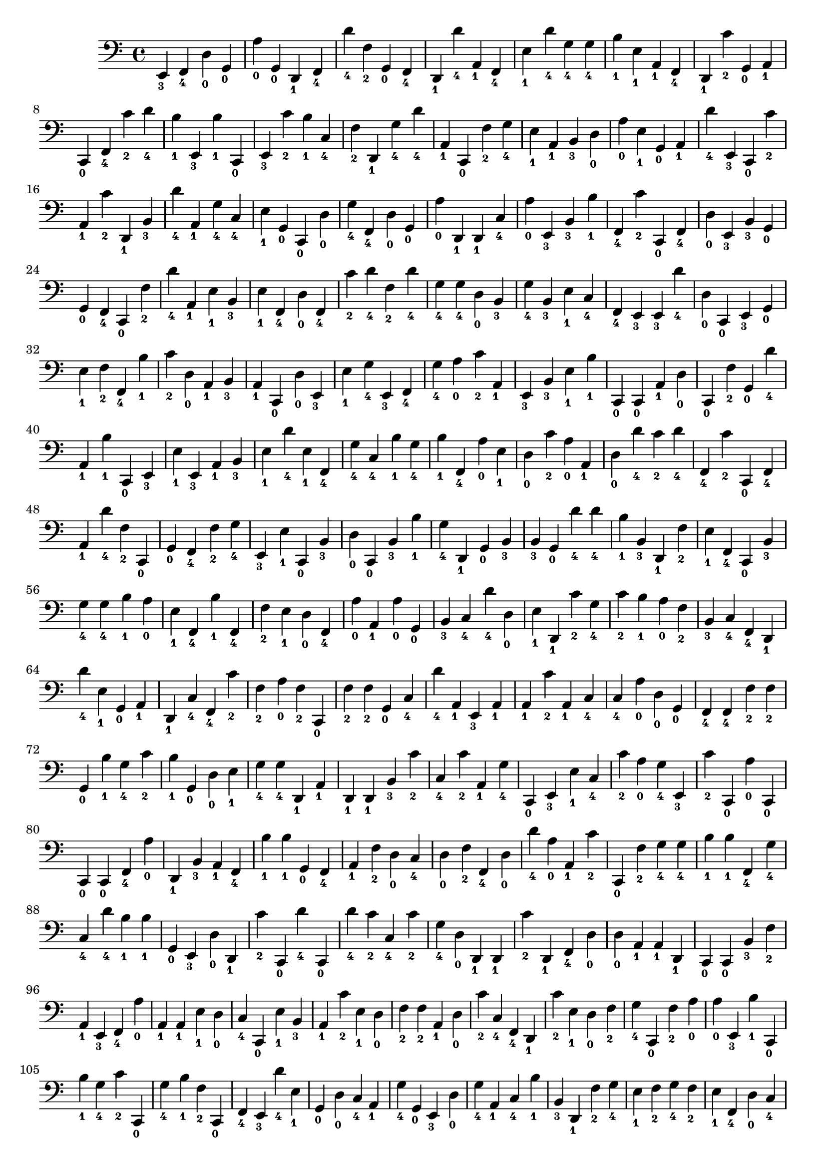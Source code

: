 
        \version "2.24.0"
        \relative c, {
        \clef bass
        \key c \major
          e4-\markup { \finger 3 }
  f4-\markup { \finger 4 }
  d'4-\markup { \finger 0 }
  g,4-\markup { \finger 0 }
  a'4-\markup { \finger 0 }
  g,4-\markup { \finger 0 }
  d4-\markup { \finger 1 }
  f4-\markup { \finger 4 }
  d''4-\markup { \finger 4 }
  f,4-\markup { \finger 2 }
  g,4-\markup { \finger 0 }
  f4-\markup { \finger 4 }
  d4-\markup { \finger 1 }
  d''4-\markup { \finger 4 }
  a,4-\markup { \finger 1 }
  f4-\markup { \finger 4 }
  e'4-\markup { \finger 1 }
  d'4-\markup { \finger 4 }
  g,4-\markup { \finger 4 }
  g4-\markup { \finger 4 }
  b4-\markup { \finger 1 }
  e,4-\markup { \finger 1 }
  a,4-\markup { \finger 1 }
  f4-\markup { \finger 4 }
  d4-\markup { \finger 1 }
  c''4-\markup { \finger 2 }
  g,4-\markup { \finger 0 }
  a4-\markup { \finger 1 }
  c,4-\markup { \finger 0 }
  f4-\markup { \finger 4 }
  c''4-\markup { \finger 2 }
  d4-\markup { \finger 4 }
  b4-\markup { \finger 1 }
  e,,4-\markup { \finger 3 }
  b''4-\markup { \finger 1 }
  c,,4-\markup { \finger 0 }
  e4-\markup { \finger 3 }
  c''4-\markup { \finger 2 }
  b4-\markup { \finger 1 }
  c,4-\markup { \finger 4 }
  f4-\markup { \finger 2 }
  d,4-\markup { \finger 1 }
  g'4-\markup { \finger 4 }
  d'4-\markup { \finger 4 }
  a,4-\markup { \finger 1 }
  c,4-\markup { \finger 0 }
  f'4-\markup { \finger 2 }
  g4-\markup { \finger 4 }
  e4-\markup { \finger 1 }
  a,4-\markup { \finger 1 }
  b4-\markup { \finger 3 }
  d4-\markup { \finger 0 }
  a'4-\markup { \finger 0 }
  e4-\markup { \finger 1 }
  g,4-\markup { \finger 0 }
  a4-\markup { \finger 1 }
  d'4-\markup { \finger 4 }
  e,,4-\markup { \finger 3 }
  c4-\markup { \finger 0 }
  c''4-\markup { \finger 2 }
  a,4-\markup { \finger 1 }
  c'4-\markup { \finger 2 }
  d,,4-\markup { \finger 1 }
  b'4-\markup { \finger 3 }
  d'4-\markup { \finger 4 }
  a,4-\markup { \finger 1 }
  g'4-\markup { \finger 4 }
  c,4-\markup { \finger 4 }
  e4-\markup { \finger 1 }
  g,4-\markup { \finger 0 }
  c,4-\markup { \finger 0 }
  d'4-\markup { \finger 0 }
  g4-\markup { \finger 4 }
  f,4-\markup { \finger 4 }
  d'4-\markup { \finger 0 }
  g,4-\markup { \finger 0 }
  a'4-\markup { \finger 0 }
  d,,4-\markup { \finger 1 }
  d4-\markup { \finger 1 }
  c'4-\markup { \finger 4 }
  a'4-\markup { \finger 0 }
  e,4-\markup { \finger 3 }
  b'4-\markup { \finger 3 }
  b'4-\markup { \finger 1 }
  f,4-\markup { \finger 4 }
  c''4-\markup { \finger 2 }
  c,,4-\markup { \finger 0 }
  f4-\markup { \finger 4 }
  d'4-\markup { \finger 0 }
  e,4-\markup { \finger 3 }
  b'4-\markup { \finger 3 }
  g4-\markup { \finger 0 }
  g4-\markup { \finger 0 }
  f4-\markup { \finger 4 }
  c4-\markup { \finger 0 }
  f'4-\markup { \finger 2 }
  d'4-\markup { \finger 4 }
  a,4-\markup { \finger 1 }
  e'4-\markup { \finger 1 }
  b4-\markup { \finger 3 }
  e4-\markup { \finger 1 }
  f,4-\markup { \finger 4 }
  d'4-\markup { \finger 0 }
  f,4-\markup { \finger 4 }
  c''4-\markup { \finger 2 }
  d4-\markup { \finger 4 }
  f,4-\markup { \finger 2 }
  d'4-\markup { \finger 4 }
  g,4-\markup { \finger 4 }
  g4-\markup { \finger 4 }
  d4-\markup { \finger 0 }
  b4-\markup { \finger 3 }
  g'4-\markup { \finger 4 }
  b,4-\markup { \finger 3 }
  e4-\markup { \finger 1 }
  c4-\markup { \finger 4 }
  f,4-\markup { \finger 4 }
  e4-\markup { \finger 3 }
  e4-\markup { \finger 3 }
  d''4-\markup { \finger 4 }
  d,4-\markup { \finger 0 }
  c,4-\markup { \finger 0 }
  e4-\markup { \finger 3 }
  g4-\markup { \finger 0 }
  e'4-\markup { \finger 1 }
  f4-\markup { \finger 2 }
  f,4-\markup { \finger 4 }
  b'4-\markup { \finger 1 }
  c4-\markup { \finger 2 }
  d,4-\markup { \finger 0 }
  a4-\markup { \finger 1 }
  b4-\markup { \finger 3 }
  a4-\markup { \finger 1 }
  c,4-\markup { \finger 0 }
  d'4-\markup { \finger 0 }
  e,4-\markup { \finger 3 }
  e'4-\markup { \finger 1 }
  g4-\markup { \finger 4 }
  e,4-\markup { \finger 3 }
  f4-\markup { \finger 4 }
  g'4-\markup { \finger 4 }
  a4-\markup { \finger 0 }
  c4-\markup { \finger 2 }
  a,4-\markup { \finger 1 }
  e4-\markup { \finger 3 }
  b'4-\markup { \finger 3 }
  e4-\markup { \finger 1 }
  b'4-\markup { \finger 1 }
  c,,4-\markup { \finger 0 }
  c4-\markup { \finger 0 }
  a'4-\markup { \finger 1 }
  d4-\markup { \finger 0 }
  c,4-\markup { \finger 0 }
  f'4-\markup { \finger 2 }
  g,4-\markup { \finger 0 }
  d''4-\markup { \finger 4 }
  a,4-\markup { \finger 1 }
  b'4-\markup { \finger 1 }
  c,,4-\markup { \finger 0 }
  e4-\markup { \finger 3 }
  e'4-\markup { \finger 1 }
  e,4-\markup { \finger 3 }
  a4-\markup { \finger 1 }
  b4-\markup { \finger 3 }
  e4-\markup { \finger 1 }
  d'4-\markup { \finger 4 }
  e,4-\markup { \finger 1 }
  f,4-\markup { \finger 4 }
  g'4-\markup { \finger 4 }
  c,4-\markup { \finger 4 }
  b'4-\markup { \finger 1 }
  g4-\markup { \finger 4 }
  b4-\markup { \finger 1 }
  f,4-\markup { \finger 4 }
  a'4-\markup { \finger 0 }
  e4-\markup { \finger 1 }
  d4-\markup { \finger 0 }
  c'4-\markup { \finger 2 }
  a4-\markup { \finger 0 }
  a,4-\markup { \finger 1 }
  d4-\markup { \finger 0 }
  d'4-\markup { \finger 4 }
  c4-\markup { \finger 2 }
  d4-\markup { \finger 4 }
  f,,4-\markup { \finger 4 }
  c''4-\markup { \finger 2 }
  c,,4-\markup { \finger 0 }
  f4-\markup { \finger 4 }
  a4-\markup { \finger 1 }
  d'4-\markup { \finger 4 }
  f,4-\markup { \finger 2 }
  c,4-\markup { \finger 0 }
  g'4-\markup { \finger 0 }
  f4-\markup { \finger 4 }
  f'4-\markup { \finger 2 }
  g4-\markup { \finger 4 }
  e,4-\markup { \finger 3 }
  e'4-\markup { \finger 1 }
  c,4-\markup { \finger 0 }
  b'4-\markup { \finger 3 }
  d4-\markup { \finger 0 }
  c,4-\markup { \finger 0 }
  b'4-\markup { \finger 3 }
  b'4-\markup { \finger 1 }
  g4-\markup { \finger 4 }
  d,4-\markup { \finger 1 }
  g4-\markup { \finger 0 }
  b4-\markup { \finger 3 }
  b4-\markup { \finger 3 }
  g4-\markup { \finger 0 }
  d''4-\markup { \finger 4 }
  d4-\markup { \finger 4 }
  b4-\markup { \finger 1 }
  b,4-\markup { \finger 3 }
  d,4-\markup { \finger 1 }
  f'4-\markup { \finger 2 }
  e4-\markup { \finger 1 }
  f,4-\markup { \finger 4 }
  c4-\markup { \finger 0 }
  b'4-\markup { \finger 3 }
  g'4-\markup { \finger 4 }
  g4-\markup { \finger 4 }
  b4-\markup { \finger 1 }
  a4-\markup { \finger 0 }
  e4-\markup { \finger 1 }
  f,4-\markup { \finger 4 }
  b'4-\markup { \finger 1 }
  f,4-\markup { \finger 4 }
  f'4-\markup { \finger 2 }
  e4-\markup { \finger 1 }
  d4-\markup { \finger 0 }
  f,4-\markup { \finger 4 }
  a'4-\markup { \finger 0 }
  a,4-\markup { \finger 1 }
  a'4-\markup { \finger 0 }
  g,4-\markup { \finger 0 }
  b4-\markup { \finger 3 }
  c4-\markup { \finger 4 }
  d'4-\markup { \finger 4 }
  d,4-\markup { \finger 0 }
  e4-\markup { \finger 1 }
  d,4-\markup { \finger 1 }
  c''4-\markup { \finger 2 }
  g4-\markup { \finger 4 }
  c4-\markup { \finger 2 }
  b4-\markup { \finger 1 }
  a4-\markup { \finger 0 }
  f4-\markup { \finger 2 }
  b,4-\markup { \finger 3 }
  c4-\markup { \finger 4 }
  f,4-\markup { \finger 4 }
  d4-\markup { \finger 1 }
  d''4-\markup { \finger 4 }
  e,4-\markup { \finger 1 }
  g,4-\markup { \finger 0 }
  a4-\markup { \finger 1 }
  d,4-\markup { \finger 1 }
  c'4-\markup { \finger 4 }
  f,4-\markup { \finger 4 }
  c''4-\markup { \finger 2 }
  f,4-\markup { \finger 2 }
  a4-\markup { \finger 0 }
  f4-\markup { \finger 2 }
  c,4-\markup { \finger 0 }
  f'4-\markup { \finger 2 }
  f4-\markup { \finger 2 }
  g,4-\markup { \finger 0 }
  c4-\markup { \finger 4 }
  d'4-\markup { \finger 4 }
  a,4-\markup { \finger 1 }
  e4-\markup { \finger 3 }
  a4-\markup { \finger 1 }
  a4-\markup { \finger 1 }
  c'4-\markup { \finger 2 }
  a,4-\markup { \finger 1 }
  c4-\markup { \finger 4 }
  c4-\markup { \finger 4 }
  a'4-\markup { \finger 0 }
  d,4-\markup { \finger 0 }
  g,4-\markup { \finger 0 }
  f4-\markup { \finger 4 }
  f4-\markup { \finger 4 }
  f'4-\markup { \finger 2 }
  f4-\markup { \finger 2 }
  g,4-\markup { \finger 0 }
  b'4-\markup { \finger 1 }
  g4-\markup { \finger 4 }
  c4-\markup { \finger 2 }
  b4-\markup { \finger 1 }
  g,4-\markup { \finger 0 }
  d'4-\markup { \finger 0 }
  e4-\markup { \finger 1 }
  g4-\markup { \finger 4 }
  g4-\markup { \finger 4 }
  d,4-\markup { \finger 1 }
  a'4-\markup { \finger 1 }
  d,4-\markup { \finger 1 }
  d4-\markup { \finger 1 }
  b'4-\markup { \finger 3 }
  c'4-\markup { \finger 2 }
  c,4-\markup { \finger 4 }
  c'4-\markup { \finger 2 }
  a,4-\markup { \finger 1 }
  g'4-\markup { \finger 4 }
  c,,4-\markup { \finger 0 }
  e4-\markup { \finger 3 }
  e'4-\markup { \finger 1 }
  c4-\markup { \finger 4 }
  c'4-\markup { \finger 2 }
  a4-\markup { \finger 0 }
  g4-\markup { \finger 4 }
  e,4-\markup { \finger 3 }
  c''4-\markup { \finger 2 }
  c,,4-\markup { \finger 0 }
  a''4-\markup { \finger 0 }
  c,,4-\markup { \finger 0 }
  c4-\markup { \finger 0 }
  c4-\markup { \finger 0 }
  f4-\markup { \finger 4 }
  a'4-\markup { \finger 0 }
  d,,4-\markup { \finger 1 }
  b'4-\markup { \finger 3 }
  a4-\markup { \finger 1 }
  f4-\markup { \finger 4 }
  b'4-\markup { \finger 1 }
  b4-\markup { \finger 1 }
  g,4-\markup { \finger 0 }
  f4-\markup { \finger 4 }
  a4-\markup { \finger 1 }
  f'4-\markup { \finger 2 }
  d4-\markup { \finger 0 }
  c4-\markup { \finger 4 }
  d4-\markup { \finger 0 }
  f4-\markup { \finger 2 }
  f,4-\markup { \finger 4 }
  d'4-\markup { \finger 0 }
  d'4-\markup { \finger 4 }
  a4-\markup { \finger 0 }
  a,4-\markup { \finger 1 }
  c'4-\markup { \finger 2 }
  c,,4-\markup { \finger 0 }
  f'4-\markup { \finger 2 }
  g4-\markup { \finger 4 }
  g4-\markup { \finger 4 }
  b4-\markup { \finger 1 }
  b4-\markup { \finger 1 }
  f,4-\markup { \finger 4 }
  g'4-\markup { \finger 4 }
  c,4-\markup { \finger 4 }
  d'4-\markup { \finger 4 }
  b4-\markup { \finger 1 }
  b4-\markup { \finger 1 }
  g,4-\markup { \finger 0 }
  e4-\markup { \finger 3 }
  d'4-\markup { \finger 0 }
  d,4-\markup { \finger 1 }
  c''4-\markup { \finger 2 }
  c,,4-\markup { \finger 0 }
  d''4-\markup { \finger 4 }
  c,,4-\markup { \finger 0 }
  d''4-\markup { \finger 4 }
  c4-\markup { \finger 2 }
  c,4-\markup { \finger 4 }
  c'4-\markup { \finger 2 }
  g4-\markup { \finger 4 }
  d4-\markup { \finger 0 }
  d,4-\markup { \finger 1 }
  d4-\markup { \finger 1 }
  c''4-\markup { \finger 2 }
  d,,4-\markup { \finger 1 }
  f4-\markup { \finger 4 }
  d'4-\markup { \finger 0 }
  d4-\markup { \finger 0 }
  a4-\markup { \finger 1 }
  a4-\markup { \finger 1 }
  d,4-\markup { \finger 1 }
  c4-\markup { \finger 0 }
  c4-\markup { \finger 0 }
  b'4-\markup { \finger 3 }
  f'4-\markup { \finger 2 }
  a,4-\markup { \finger 1 }
  e4-\markup { \finger 3 }
  f4-\markup { \finger 4 }
  a'4-\markup { \finger 0 }
  a,4-\markup { \finger 1 }
  a4-\markup { \finger 1 }
  e'4-\markup { \finger 1 }
  d4-\markup { \finger 0 }
  c4-\markup { \finger 4 }
  c,4-\markup { \finger 0 }
  e'4-\markup { \finger 1 }
  b4-\markup { \finger 3 }
  a4-\markup { \finger 1 }
  c'4-\markup { \finger 2 }
  e,4-\markup { \finger 1 }
  d4-\markup { \finger 0 }
  f4-\markup { \finger 2 }
  f4-\markup { \finger 2 }
  a,4-\markup { \finger 1 }
  d4-\markup { \finger 0 }
  c'4-\markup { \finger 2 }
  c,4-\markup { \finger 4 }
  f,4-\markup { \finger 4 }
  d4-\markup { \finger 1 }
  c''4-\markup { \finger 2 }
  e,4-\markup { \finger 1 }
  d4-\markup { \finger 0 }
  f4-\markup { \finger 2 }
  g4-\markup { \finger 4 }
  c,,4-\markup { \finger 0 }
  f'4-\markup { \finger 2 }
  a4-\markup { \finger 0 }
  a4-\markup { \finger 0 }
  e,4-\markup { \finger 3 }
  b''4-\markup { \finger 1 }
  c,,4-\markup { \finger 0 }
  b''4-\markup { \finger 1 }
  g4-\markup { \finger 4 }
  c4-\markup { \finger 2 }
  c,,4-\markup { \finger 0 }
  g''4-\markup { \finger 4 }
  b4-\markup { \finger 1 }
  f4-\markup { \finger 2 }
  c,4-\markup { \finger 0 }
  f4-\markup { \finger 4 }
  e4-\markup { \finger 3 }
  d''4-\markup { \finger 4 }
  e,4-\markup { \finger 1 }
  g,4-\markup { \finger 0 }
  d'4-\markup { \finger 0 }
  c4-\markup { \finger 4 }
  a4-\markup { \finger 1 }
  g'4-\markup { \finger 4 }
  g,4-\markup { \finger 0 }
  e4-\markup { \finger 3 }
  d'4-\markup { \finger 0 }
  g4-\markup { \finger 4 }
  a,4-\markup { \finger 1 }
  c4-\markup { \finger 4 }
  b'4-\markup { \finger 1 }
  b,4-\markup { \finger 3 }
  d,4-\markup { \finger 1 }
  f'4-\markup { \finger 2 }
  g4-\markup { \finger 4 }
  e4-\markup { \finger 1 }
  f4-\markup { \finger 2 }
  g4-\markup { \finger 4 }
  f4-\markup { \finger 2 }
  e4-\markup { \finger 1 }
  f,4-\markup { \finger 4 }
  d'4-\markup { \finger 0 }
  c4-\markup { \finger 4 }
  b4-\markup { \finger 3 }
  d,4-\markup { \finger 1 }
  e4-\markup { \finger 3 }
  f'4-\markup { \finger 2 }
  a,4-\markup { \finger 1 }
  g'4-\markup { \finger 4 }
  g,4-\markup { \finger 0 }
  c,4-\markup { \finger 0 }
  c4-\markup { \finger 0 }
  a''4-\markup { \finger 0 }
  g,4-\markup { \finger 0 }
  f4-\markup { \finger 4 }
  c4-\markup { \finger 0 }
  g''4-\markup { \finger 4 }
  a4-\markup { \finger 0 }
  a,4-\markup { \finger 1 }
  a'4-\markup { \finger 0 }
  c4-\markup { \finger 2 }
  a4-\markup { \finger 0 }
  e4-\markup { \finger 1 }
  c,4-\markup { \finger 0 }
  g'4-\markup { \finger 0 }
  c'4-\markup { \finger 2 }
  d4-\markup { \finger 4 }
  d4-\markup { \finger 4 }
  c4-\markup { \finger 2 }
  a4-\markup { \finger 0 }
  c4-\markup { \finger 2 }
  d,4-\markup { \finger 0 }
  a4-\markup { \finger 1 }
  d4-\markup { \finger 0 }
  d4-\markup { \finger 0 }
  d4-\markup { \finger 0 }
  g4-\markup { \finger 4 }
  g4-\markup { \finger 4 }
  c,,4-\markup { \finger 0 }
}
